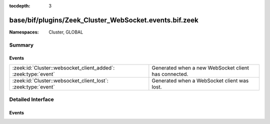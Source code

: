 :tocdepth: 3

base/bif/plugins/Zeek_Cluster_WebSocket.events.bif.zeek
=======================================================
.. zeek:namespace:: Cluster
.. zeek:namespace:: GLOBAL


:Namespaces: Cluster, GLOBAL

Summary
~~~~~~~
Events
######
============================================================== ====================================================
:zeek:id:`Cluster::websocket_client_added`: :zeek:type:`event` Generated when a new WebSocket client has connected.
:zeek:id:`Cluster::websocket_client_lost`: :zeek:type:`event`  Generated when a WebSocket client was lost.
============================================================== ====================================================


Detailed Interface
~~~~~~~~~~~~~~~~~~
Events
######
.. zeek:id:: Cluster::websocket_client_added
   :source-code: base/frameworks/cluster/main.zeek 688 693

   :Type: :zeek:type:`event` (endpoint: :zeek:type:`Cluster::EndpointInfo`, subscriptions: :zeek:type:`string_vec`)

   Generated when a new WebSocket client has connected.
   

   :param endpoint: Various information about the WebSocket client.
   

   :param subscriptions: The WebSocket client's subscriptions as provided in the handshake.

.. zeek:id:: Cluster::websocket_client_lost
   :source-code: base/frameworks/cluster/main.zeek 695 701

   :Type: :zeek:type:`event` (endpoint: :zeek:type:`Cluster::EndpointInfo`, code: :zeek:type:`count`, reason: :zeek:type:`string`)

   Generated when a WebSocket client was lost.
   

   :param endpoint: Various information about the WebSocket client.

   :param code: The code sent by the client in its CLOSE frame, or a code generated
         internally if the server disconnected the client.

   :param reason: The reason sent by the client in its CLOSE frame, or a reason generated
           internally if the server disconnected the client.


